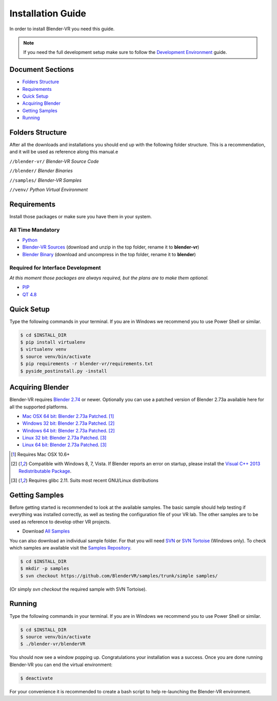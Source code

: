 ==================
Installation Guide
==================

In order to install Blender-VR you need this guide.

.. note ::

  If you need the full development setup make sure to follow the `Development Environment <development.html>`_ guide.


Document Sections
-----------------
* `Folders Structure`_
* `Requirements`_
* `Quick Setup`_
* `Acquiring Blender`_
* `Getting Samples`_
* `Running`_


Folders Structure
-----------------

After all the downloads and installations you should end up with the following folder structure. This is a recommendation, and it will be used as reference along this manual.e

``//blender-vr/``
*Blender-VR Source Code*

``//blender/``
*Blender Binaries*

``//samples/``
*Blender-VR Samples*

``//venv/``
*Python Virtual Environment*


Requirements
------------
.. _requirements:

Install those packages or make sure you have them in your system.

All Time Mandatory
******************

* `Python <http://www.python.org/>`_
* `Blender-VR Sources <https://github.com/BlenderVR/blender-vr/archive/v1.0.zip>`_ (download and unzip in the top folder, rename it to **blender-vr**)
* `Blender Binary <#acquiring-blender>`_ (download and uncompress in the top folder, rename it to **blender**)


Required for Interface Development
**********************************

*At this moment those packages are always required, but the plans are to make them optional.*

* `PIP <https://pip.pypa.io/en/latest/installing.html>`_
* `QT 4.8 <https://qt-project.org/downloads#qt-lib/>`_


Quick Setup
-----------

Type the following commands in your terminal. If you are in Windows we recommend you to use Power Shell or similar.

.. code-block:: bash

  $ cd $INSTALL_DIR
  $ pip install virtualenv
  $ virtualenv venv
  $ source venv/bin/activate
  $ pip requirements -r blender-vr/requirements.txt
  $ pyside_postinstall.py -install


Acquiring Blender
-----------------

Blender-VR requires `Blender 2.74 <http://www.blender.org/download>`_ or newer. Optionally you can use  a patched version of Blender 2.73a available here for all the supported platforms.

* `Mac OSX 64 bit: Blender 2.73a Patched <http://www.dalaifelinto.com/blendervr/ftp/blender-2.73-5c6ef95-OSX-10.6-x86_64.zip>`_. [1]_
* `Windows 32 bit: Blender 2.73a Patched <http://www.dalaifelinto.com/blendervr/ftp/https://builder.blender.org/download/blender-2.73-5c6ef95-win32.zip>`_. [2]_
* `Windows 64 bit: Blender 2.73a Patched <http://www.dalaifelinto.com/blendervr/ftp/blender-2.73-5c6ef95-win64.zip>`_. [2]_
* `Linux 32 bit: Blender 2.73a Patched <http://www.dalaifelinto.com/blendervr/ftp/blender-2.73-5c6ef95-linux-glibc211-i686.tar.bz2>`_. [3]_
* `Linux 64 bit: Blender 2.73a Patched <http://www.dalaifelinto.com/blendervr/ftp/blender-2.73-5c6ef95-linux-glibc211-x86_64.tar.bz2>`_. [3]_

.. [1] Requires Mac OSX 10.6+
.. [2] Compatible with Windows 8, 7, Vista. If Blender reports an error on startup, please install the `Visual C++ 2013 Redistributable Package <http://www.microsoft.com/en-us/download/details.aspx?id=40784>`_.
.. [3] Requires glibc 2.11. Suits most recent GNU/Linux distributions


Getting Samples
---------------

Before getting started is recommended to look at the available samples.
The basic sample should help testing if everything was installed correctly, as well as testing the configuration file of your VR lab.
The other samples are to be used as reference to develop other VR projects.

* Download `All Samples <https://github.com/BlenderVR/samples/archive/master.zip>`_

You can also download an individual sample folder. For that you will need `SVN <http://subversion.apache.org/>`_ or `SVN Tortoise <http://tortoisesvn.net/>`_ (Windows only).
To check which samples are available visit the `Samples Repository <https://github.com/BlenderVR/samples.git>`_.


.. code-block:: bash

  $ cd $INSTALL_DIR
  $ mkdir -p samples
  $ svn checkout https://github.com/BlenderVR/samples/trunk/simple samples/

(Or simply `svn checkout` the required sample with SVN Tortoise).


Running
-------

Type the following commands in your terminal. If you are in Windows we recommend you to use Power Shell or similar.

.. code-block:: bash

  $ cd $INSTALL_DIR
  $ source venv/bin/activate
  $ ./blender-vr/blenderVR

You should now see a window popping up. Congratulations your installation was a success. Once you are done running Blender-VR you can end the virtual environment:

.. code-block:: bash

  $ deactivate

For your convenience it is recommended to create a bash script to help re-launching the Blender-VR environment.

